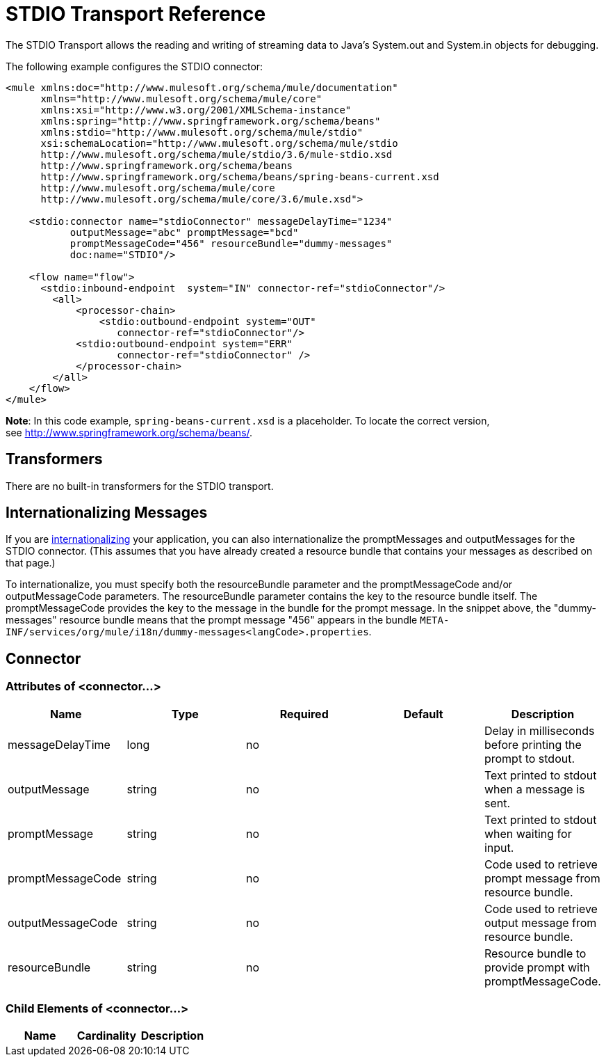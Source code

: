 = STDIO Transport Reference
:keywords: mule, esb, studio, system out, system in, debugging

The STDIO Transport allows the reading and writing of streaming data to Java's System.out and System.in objects for debugging.

The following example configures the STDIO connector:

[source,xml, linenums]
----
<mule xmlns:doc="http://www.mulesoft.org/schema/mule/documentation"
      xmlns="http://www.mulesoft.org/schema/mule/core"
      xmlns:xsi="http://www.w3.org/2001/XMLSchema-instance"
      xmlns:spring="http://www.springframework.org/schema/beans"
      xmlns:stdio="http://www.mulesoft.org/schema/mule/stdio"
      xsi:schemaLocation="http://www.mulesoft.org/schema/mule/stdio
      http://www.mulesoft.org/schema/mule/stdio/3.6/mule-stdio.xsd
      http://www.springframework.org/schema/beans
      http://www.springframework.org/schema/beans/spring-beans-current.xsd
      http://www.mulesoft.org/schema/mule/core
      http://www.mulesoft.org/schema/mule/core/3.6/mule.xsd">
  
    <stdio:connector name="stdioConnector" messageDelayTime="1234"
           outputMessage="abc" promptMessage="bcd"
           promptMessageCode="456" resourceBundle="dummy-messages"
           doc:name="STDIO"/>
     
    <flow name="flow">
      <stdio:inbound-endpoint  system="IN" connector-ref="stdioConnector"/>
        <all>
            <processor-chain>
                <stdio:outbound-endpoint system="OUT"
                   connector-ref="stdioConnector"/> 
            <stdio:outbound-endpoint system="ERR"
                   connector-ref="stdioConnector" />
            </processor-chain>
        </all>
    </flow>
</mule>
----

*Note*: In this code example, `spring-beans-current.xsd` is a placeholder. To locate the correct version, see http://www.springframework.org/schema/beans/[http://www.springframework.org/schema/beans/].

== Transformers

There are no built-in transformers for the STDIO transport.

== Internationalizing Messages

If you are link:/mule-user-guide/v/3.8-beta/internationalizing-strings[internationalizing] your application, you can also internationalize the promptMessages and outputMessages for the STDIO connector. (This assumes that you have already created a resource bundle that contains your messages as described on that page.)

To internationalize, you must specify both the resourceBundle parameter and the promptMessageCode and/or outputMessageCode parameters. The resourceBundle parameter contains the key to the resource bundle itself. The promptMessageCode provides the key to the message in the bundle for the prompt message. In the snippet above, the "dummy-messages" resource bundle means that the prompt message "456" appears in the bundle `META-INF/services/org/mule/i18n/dummy-messages<langCode>.properties`.

== Connector

=== Attributes of <connector...>

[width="100%",cols="20%,20%,20%,20%,20%",options="header",]
|===
|Name |Type |Required |Default |Description
|messageDelayTime |long |no |  |Delay in milliseconds before printing the prompt to stdout.
|outputMessage |string |no |  |Text printed to stdout when a message is sent.
|promptMessage |string |no |  |Text printed to stdout when waiting for input.
|promptMessageCode |string |no |  |Code used to retrieve prompt message from resource bundle.
|outputMessageCode |string |no |  |Code used to retrieve output message from resource bundle.
|resourceBundle |string |no |  |Resource bundle to provide prompt with promptMessageCode.
|===

=== Child Elements of <connector...>

[width="100%",cols="34%,33%,33%",options="header",]
|===
|Name |Cardinality |Description
|===
